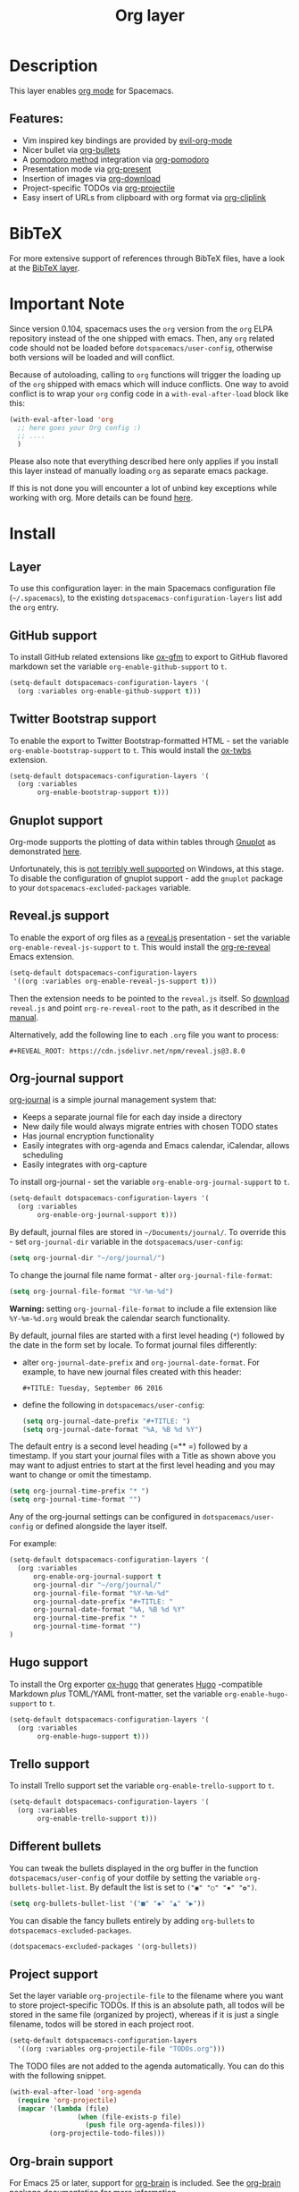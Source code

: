 #+TITLE: Org layer

#+TAGS: emacs|layer

[[file:img/org.png]]

* Table of Contents                     :TOC_5_gh:noexport:
- [[#description][Description]]
  - [[#features][Features:]]
- [[#bibtex][BibTeX]]
- [[#important-note][Important Note]]
- [[#install][Install]]
  - [[#layer][Layer]]
  - [[#github-support][GitHub support]]
  - [[#twitter-bootstrap-support][Twitter Bootstrap support]]
  - [[#gnuplot-support][Gnuplot support]]
  - [[#revealjs-support][Reveal.js support]]
  - [[#org-journal-support][Org-journal support]]
  - [[#hugo-support][Hugo support]]
  - [[#trello-support][Trello support]]
  - [[#different-bullets][Different bullets]]
  - [[#project-support][Project support]]
  - [[#org-brain-support][Org-brain support]]
  - [[#mode-line-support][Mode line support]]
  - [[#sticky-header-support][Sticky header support]]
  - [[#epub-support][Epub support]]
  - [[#jira-support][Jira support]]
- [[#key-bindings][Key bindings]]
  - [[#starting-org-mode][Starting org-mode]]
  - [[#toggles][Toggles]]
  - [[#org-mode][Org-mode]]
  - [[#org-with-evil-org-mode][Org with evil-org-mode]]
  - [[#tables][Tables]]
  - [[#trees][Trees]]
  - [[#element-insertion][Element insertion]]
  - [[#links][Links]]
  - [[#babel--source-blocks][Babel / Source Blocks]]
    - [[#org-babel-transient-state][Org Babel Transient State]]
  - [[#emphasis][Emphasis]]
  - [[#navigating-in-calendar][Navigating in calendar]]
  - [[#capture-buffers-and-src-blocks][Capture buffers and src blocks]]
  - [[#org-agenda][Org agenda]]
    - [[#key-bindings-1][Key bindings]]
    - [[#org-agenda-transient-state][Org agenda transient state]]
  - [[#pomodoro][Pomodoro]]
  - [[#presentation][Presentation]]
  - [[#helm-org-rifle][Helm-org-rifle]]
  - [[#org-projectile][Org-projectile]]
  - [[#org-journal][Org-journal]]
  - [[#org-brain][Org-brain]]
    - [[#application-bindings][Application bindings]]
    - [[#org-mode-bindings][org-mode bindings]]
    - [[#visualization-bindings][Visualization bindings]]
  - [[#org-jira][Org-jira]]

* Description
This layer enables [[http://orgmode.org/][org mode]] for Spacemacs.

** Features:
- Vim inspired key bindings are provided by [[https://github.com/Somelauw/evil-org-mode][evil-org-mode]]
- Nicer bullet via [[https://github.com/sabof/org-bullets][org-bullets]]
- A [[https://cirillocompany.de/pages/pomodoro-technique][pomodoro method]] integration via [[https://github.com/lolownia/org-pomodoro][org-pomodoro]]
- Presentation mode via [[https://github.com/rlister/org-present][org-present]]
- Insertion of images via [[https://github.com/abo-abo/org-download][org-download]]
- Project-specific TODOs via [[https://github.com/IvanMalison/org-projectile][org-projectile]]
- Easy insert of URLs from clipboard with org format via [[https://github.com/rexim/org-cliplink][org-cliplink]]

* BibTeX
For more extensive support of references through BibTeX files, have a look at
the [[https://github.com/syl20bnr/spacemacs/blob/develop/layers/+lang/bibtex/README.org][BibTeX layer]].

* Important Note
Since version 0.104, spacemacs uses the =org= version from the =org= ELPA
repository instead of the one shipped with emacs. Then, any =org= related code
should not be loaded before =dotspacemacs/user-config=, otherwise both versions
will be loaded and will conflict.

Because of autoloading, calling to =org= functions will trigger the loading up
of the =org= shipped with emacs which will induce conflicts.
One way to avoid conflict is to wrap your =org= config code in a
=with-eval-after-load= block like this:

#+BEGIN_SRC emacs-lisp
  (with-eval-after-load 'org
    ;; here goes your Org config :)
    ;; ....
    )
#+END_SRC

Please also note that everything described here only applies if you install this
layer instead of manually loading =org= as separate emacs package.

If this is not done you will encounter a lot of unbind key exceptions while working with org.
More details can be found [[https://github.com/syl20bnr/spacemacs/issues/8106][here]].

* Install
** Layer
To use this configuration layer: in the main Spacemacs configuration
file (=~/.spacemacs=), to the existing =dotspacemacs-configuration-layers= list
add the =org= entry.

** GitHub support
To install GitHub related extensions like [[https://github.com/larstvei/ox-gfm][ox-gfm]] to export to GitHub
flavored markdown set the variable =org-enable-github-support= to =t=.

#+BEGIN_SRC emacs-lisp
  (setq-default dotspacemacs-configuration-layers '(
    (org :variables org-enable-github-support t)))
#+END_SRC

** Twitter Bootstrap support
To enable the export to Twitter Bootstrap-formatted HTML - set
the variable =org-enable-bootstrap-support= to =t=.
This would install the [[https://github.com/marsmining/ox-twbs][ox-twbs]] extension.

#+BEGIN_SRC emacs-lisp
  (setq-default dotspacemacs-configuration-layers '(
    (org :variables
         org-enable-bootstrap-support t)))
#+END_SRC

** Gnuplot support
Org-mode supports the plotting of data within tables through [[http://www.gnuplot.info/][Gnuplot]] as
demonstrated [[http://orgmode.org/worg/org-tutorials/org-plot.html][here]].

Unfortunately, this is [[https://github.com/bruceravel/gnuplot-mode/issues/15][not terribly well supported]] on Windows,
at this stage. To disable the configuration of gnuplot support - add
the =gnuplot= package to your =dotspacemacs-excluded-packages= variable.

** Reveal.js support
To enable the export of org files as a [[http://lab.hakim.se/reveal-js/][reveal.js]] presentation - set the
variable =org-enable-reveal-js-support= to =t=.
This would install the [[https://gitlab.com/oer/org-re-reveal/][org-re-reveal]] Emacs extension.

#+BEGIN_SRC emacs-lisp
  (setq-default dotspacemacs-configuration-layers
   '((org :variables org-enable-reveal-js-support t)))
#+END_SRC

Then the extension needs to be pointed to the =reveal.js= itself.
So [[https://github.com/hakimel/reveal.js/releases][download]] =reveal.js= and point =org-re-reveal-root= to the path,
as it described in the [[https://gitlab.com/oer/org-re-reveal#set-the-location-of-revealjs][manual]].

Alternatively, add the following line to each =.org= file you want to process:

#+BEGIN_EXAMPLE
  #+REVEAL_ROOT: https://cdn.jsdelivr.net/npm/reveal.js@3.8.0
#+END_EXAMPLE

** Org-journal support
[[https://github.com/bastibe/org-journal][org-journal]] is a simple journal management system that:
- Keeps a separate journal file for each day inside a directory
- New daily file would always migrate entries with chosen TODO states
- Has journal encryption functionality
- Easily integrates with org-agenda and Emacs calendar, iCalendar,
  allows scheduling
- Easily integrates with org-capture

To install org-journal - set the variable =org-enable-org-journal-support= to =t=.

#+BEGIN_SRC emacs-lisp
  (setq-default dotspacemacs-configuration-layers '(
    (org :variables
         org-enable-org-journal-support t)))
#+END_SRC

By default, journal files are stored in =~/Documents/journal/=. To override
this - set =org-journal-dir= variable in the =dotspacemacs/user-config=:

#+BEGIN_SRC emacs-lisp
  (setq org-journal-dir "~/org/journal/")
#+END_SRC

To change the journal file name format - alter =org-journal-file-format=:

#+BEGIN_SRC emacs-lisp
  (setq org-journal-file-format "%Y-%m-%d")
#+END_SRC

*Warning:* setting =org-journal-file-format= to include a file extension like
=%Y-%m-%d.org= would break the calendar search functionality.

By default, journal files are started with a first level heading (=*=) followed
by the date in the form set by locale. To format journal files differently:
- alter =org-journal-date-prefix= and =org-journal-date-format=.
  For example, to have new journal files created with this header:

  #+BEGIN_EXAMPLE
    #+TITLE: Tuesday, September 06 2016
  #+END_EXAMPLE

- define the following in =dotspacemacs/user-config=:

  #+BEGIN_SRC emacs-lisp
    (setq org-journal-date-prefix "#+TITLE: ")
    (setq org-journal-date-format "%A, %B %d %Y")
  #+END_SRC

The default entry is a second level heading (=** =) followed by a timestamp. If
you start your journal files with a Title as shown above you may want to adjust
entries to start at the first level heading and you may want to change or omit
the timestamp.

#+BEGIN_SRC emacs-lisp
  (setq org-journal-time-prefix "* ")
  (setq org-journal-time-format "")
#+END_SRC

Any of the org-journal settings can be configured in =dotspacemacs/user-config=
or defined alongside the layer itself.

For example:

#+CAPTION: Configure org-journal with the layer

#+BEGIN_SRC emacs-lisp
  (setq-default dotspacemacs-configuration-layers '(
    (org :variables
        org-enable-org-journal-support t
        org-journal-dir "~/org/journal/"
        org-journal-file-format "%Y-%m-%d"
        org-journal-date-prefix "#+TITLE: "
        org-journal-date-format "%A, %B %d %Y"
        org-journal-time-prefix "* "
        org-journal-time-format "")
  )
#+END_SRC

** Hugo support
To install the Org exporter [[https://ox-hugo.scripter.co][ox-hugo]] that generates [[https://gohugo.io][Hugo]] -compatible Markdown
/plus/ TOML/YAML front-matter, set the variable =org-enable-hugo-support= to
=t=.

#+BEGIN_SRC emacs-lisp
  (setq-default dotspacemacs-configuration-layers '(
    (org :variables
         org-enable-hugo-support t)))
#+END_SRC

** Trello support
To install Trello support set the variable =org-enable-trello-support= to =t=.

#+BEGIN_SRC emacs-lisp
  (setq-default dotspacemacs-configuration-layers '(
    (org :variables
         org-enable-trello-support t)))
#+END_SRC

** Different bullets
You can tweak the bullets displayed in the org buffer in the function
=dotspacemacs/user-config= of your dotfile by setting the variable
=org-bullets-bullet-list=. By default the list is set to =("◉" "○" "✸" "✿")=.

#+BEGIN_SRC emacs-lisp
  (setq org-bullets-bullet-list '("■" "◆" "▲" "▶"))
#+END_SRC

You can disable the fancy bullets entirely by adding =org-bullets= to =dotspacemacs-excluded-packages=.

#+BEGIN_SRC emacs-lisp
  (dotspacemacs-excluded-packages '(org-bullets))
#+END_SRC

** Project support
Set the layer variable =org-projectile-file= to the filename where you want to
store project-specific TODOs. If this is an absolute path, all todos will be
stored in the same file (organized by project), whereas if it is just a single
filename, todos will be stored in each project root.

#+BEGIN_SRC emacs-lisp
  (setq-default dotspacemacs-configuration-layers
    '((org :variables org-projectile-file "TODOs.org")))
#+END_SRC

The TODO files are not added to the agenda automatically. You can do this with
the following snippet.

#+BEGIN_SRC emacs-lisp
  (with-eval-after-load 'org-agenda
    (require 'org-projectile)
    (mapcar '(lambda (file)
                   (when (file-exists-p file)
                     (push file org-agenda-files)))
            (org-projectile-todo-files)))
#+END_SRC

** Org-brain support
For Emacs 25 or later, support for [[https://kungsgeten.github.io/org-brain.html][org-brain]] is included. See the [[https://github.com/Kungsgeten/org-brain][org-brain
package documentation]] for more information.

** Mode line support
To temporarily enable mode line display of org clock, press ~SPC t m c~.

To permanently enable mode line display of org clock, add this snippet to your
=dotspacemacs/user-config= function:

#+BEGIN_SRC elisp
  (setq spaceline-org-clock-p t)
#+END_SRC

** Sticky header support
To install sticky header support set the variable =org-enable-sticky-header= to =t=.

#+BEGIN_SRC emacs-lisp
  (setq-default dotspacemacs-configuration-layers '(
    (org :variables
         org-enable-sticky-header t)))
#+END_SRC

** Epub support
To install the Org exporter [[https://github.com/ofosos/ox-epub][ox-epub]] that generates e-book file format [[https://en.wikipedia.org/wiki/EPUB][epub]], set
the variable =org-enable-epub-support= to =t=.

#+BEGIN_SRC emacs-lisp
  (setq-default dotspacemacs--configuration-layers
                '((org :variables
                       org-enable-epub-support t)))
#+END_SRC

** Jira support
To bring Jira and OrgMode together over [[https://github.com/ahungry/org-jira][org-jira]] set the variable
=org-enable-jira-support= to =t=.

#+BEGIN_SRC emacs-lisp
  (setq-default dotspacemacs-configuration-layers '(
    (org :variables
         org-enable-jira-support t
         jiralib-url "https://yourcompany.atlassian.net:443")))
#+END_SRC

If you would like to avoid being prompted for your login and password each time
you connect, add your authentication credentials to =~/.authinfo.gpg= or
=~/.authinfo=:

#+BEGIN_SRC authinfo
  machine yourcompany.atlassian.net login you@example.com password yourPassword port 443
#+END_SRC

* Key bindings
** Starting org-mode

| Key binding   | Description                                                               |
|---------------+---------------------------------------------------------------------------|
| ~SPC a o #~   | org agenda list stuck projects                                            |
| ~SPC a o /~   | org occur in agenda files                                                 |
| ~SPC a o a~   | org agenda list                                                           |
| ~SPC a o c~   | org capture                                                               |
| ~SPC a o e~   | org store agenda views                                                    |
| ~SPC a o f i~ | org feed goto inbox                                                       |
| ~SPC a o f u~ | org feed update all                                                       |
| ~SPC a o C c~ | org cancel clock                                                          |
| ~SPC a o C g~ | org goto last clocked-in clock (go to specific recent clock with ~SPC u~) |
| ~SPC a o C i~ | org clock in                                                              |
| ~SPC a o C I~ | org clock in last                                                         |
| ~SPC a o C j~ | org jump to current clock                                                 |
| ~SPC a o C o~ | org clock out                                                             |
| ~SPC a o C r~ | org resolve clocks                                                        |
| ~SPC a o l~   | org store link                                                            |
| ~SPC a o m~   | org tags view                                                             |
| ~SPC a o o~   | org agenda                                                                |
| ~SPC a o s~   | org search view                                                           |
| ~SPC a o t~   | org todo list                                                             |
| ~SPC C c~     | org-capture                                                               |

** Toggles

| Key binding | Description                                   |
|-------------+-----------------------------------------------|
| ~SPC m T c~ | org-toggle-checkbox                           |
| ~SPC m T e~ | org-toggle-pretty-entities                    |
| ~SPC m T i~ | org-toggle-inline-images                      |
| ~SPC m T l~ | org-toggle-link-display                       |
| ~SPC m T t~ | org-show-todo-tree                            |
| ~SPC m T T~ | org-todo                                      |
| ~SPC m T V~ | toggle =space-doc-mode= a read-only view mode |
| ~SPC m T x~ | org-preview-latex-fragment                    |

** Org-mode

| Key binding                                  | Description                                   |
|----------------------------------------------+-----------------------------------------------|
| ~SPC m <dotspacemacs-major-mode-leader-key>~ | org-ctrl-c-ctrl-c                             |
| ~SPC m *~                                    | org-ctrl-c-star                               |
| ~SPC m RET~                                  | org-ctrl-c-ret                                |
| ~SPC m -~                                    | org-ctrl-c-minus                              |
| ~SPC m '​~                                    | org-edit-special                              |
| ~SPC m a~                                    | org-agenda                                    |
| ~SPC m A~                                    | org-attach                                    |
| ~SPC m c~                                    | org-capture                                   |
| ~SPC m C c~                                  | org-clock-cancel                              |
| ~SPC m C d~                                  | Temporarily show clock times for current file |
| ~SPC m C e~                                  | org-evaluate-time-range                       |
| ~SPC m C g~                                  | org-clock-goto                                |
| ~SPC m C i~                                  | org-clock-in                                  |
| ~SPC m C I~                                  | org-clock-in-last                             |
| ~SPC m C j~                                  | Jump to the current clock                     |
| ~SPC m C o~                                  | org-clock-out                                 |
| ~SPC m C R~                                  | Insert clock report                           |
| ~SPC m C r~                                  | org-resolve-clocks                            |
| ~SPC m d d~                                  | org-deadline                                  |
| ~SPC m d s~                                  | org-schedule                                  |
| ~SPC m d t~                                  | org-time-stamp                                |
| ~SPC m d T~                                  | org-time-stamp-inactive                       |
| ~SPC m e e~                                  | org-export-dispatch                           |
| ~SPC m e m~                                  | send current buffer as HTML email message     |
| ~SPC m f i~                                  | org-feed-goto-inbox                           |
| ~SPC m f u~                                  | org-feed-update-all                           |
| ~SPC m l~                                    | org-open-at-point                             |
| ~SPC m L~                                    | org-shiftright                                |
| ~SPC m H~                                    | org-shiftleft                                 |
| ~SPC m K~                                    | org-shiftup                                   |
| ~SPC m J~                                    | org-shiftdown                                 |
| ~SPC m C-S-l~                                | org-shiftcontrolright                         |
| ~SPC m C-S-h~                                | org-shiftcontrolleft                          |
| ~SPC m C-S-j~                                | org-shiftcontroldown                          |
| ~SPC m C-S-k~                                | org-shiftcontrolup                            |
| ~SPC s j~                                    | spacemacs/jump-in-buffer (jump to a heading)  |

** Org with evil-org-mode
Please see the [[https://github.com/Somelauw/evil-org-mode/blob/master/doc/keythemes.org][evil-org documentation]] for additional instructions on customizing
=evil-org-mode=.

| Key binding   | Description                     |
|---------------+---------------------------------|
| ~gj~ / ~gk~   | Next/previous element (heading) |
| ~gh~ / ~gl~   | Parent/child element (heading)  |
| ~gH~          | Root heading                    |
| ~ae~          | Element text object             |
| ~ar~          | Subtree text object             |
| ~M-j~ / ~M-k~ | Move heading                    |
| ~M-h~ / ~M-l~ | Promote or demote heading       |
| ~M-J~ / ~M-K~ | Move subtree                    |
| ~M-H~ / ~M-L~ | Promote or demote subtree       |
| ~>>~ / ~<<~   | Promote or demote heading       |

If the layer variable =org-want-todo-bindings= is true, the following bindings
are also available.

| Key bindings | Description                         |
|--------------+-------------------------------------|
| ~t~          | Cycle TODO state of current heading |
| ~T~          | Insert new TODO heading             |
| ~M-t~        | Insert new TODO sub-heading         |

** Tables

| Key binding   | Description                                                                |
|---------------+----------------------------------------------------------------------------|
| ~SPC m t a~   | Align the table at point by aligning all vertical bars                     |
| ~SPC m t b~   | Blank the current table field or active region                             |
| ~SPC m t c~   | Convert from =org-mode= table to table.el and back                         |
| ~SPC m t d c~ | Delete a column from the table                                             |
| ~SPC m t d r~ | Delete the current row or horizontal line from the table                   |
| ~SPC m t e~   | Replace the table field value at the cursor by the result of a calculation |
| ~SPC m t E~   | Export table to a file, with configurable format                           |
| ~SPC m t f~   | Show table field info                                                      |
| ~SPC m t h~   | Go to the previous field in the table                                      |
| ~SPC m t H~   | Move column to the left                                                    |
| ~SPC m t i c~ | Insert a new column into the table                                         |
| ~SPC m t i h~ | Insert a horizontal-line below the current line into the table             |
| ~SPC m t i H~ | Insert a hline and move to the row below that line                         |
| ~SPC m t i r~ | Insert a new row above the current line into the table                     |
| ~SPC m t I~   | Import a file as a table                                                   |
| ~SPC m t j~   | Go to the next row (same column) in the current table                      |
| ~SPC m t J~   | Move table row down                                                        |
| ~SPC m t K~   | Move table row up                                                          |
| ~SPC m t l~   | Go to the next field in the current table, creating new lines as needed    |
| ~SPC m t L~   | Move column to the right                                                   |
| ~SPC m t n~   | Query for a size and insert a table skeleton                               |
| ~SPC m t N~   | Use the table.el package to insert a new table                             |
| ~SPC m t p~   | Plot the table using org-plot/gnuplot                                      |
| ~SPC m t r~   | Recalculate the current table line by applying all stored formulas         |
| ~SPC m t s~   | Sort table lines according to the column at point                          |
| ~SPC m t t f~ | Toggle the formula debugger in tables                                      |
| ~SPC m t t o~ | Toggle the display of Row/Column numbers in tables                         |
| ~SPC m t w~   | Wrap several fields in a column like a paragraph                           |

** Trees

| Key binding   | Description                     |
|---------------+---------------------------------|
| ~gj~ / ~gk~   | Next/previous element (heading) |
| ~gh~ / ~gl~   | Parent/child element (heading)  |
| ~gH~          | Root heading                    |
| ~ae~          | Element text object             |
| ~ar~          | Subtree text object             |
| ~M-j~ / ~M-k~ | Move heading                    |
| ~M-h~ / ~M-l~ | Promote or demote heading       |
| ~M-J~ / ~M-K~ | Move subtree                    |
| ~M-H~ / ~M-L~ | Promote or demote subtree       |
| ~>>~ / ~<<~   | Promote or demote heading       |
| ~TAB~         | org-cycle                       |
| ~SPC m s a~   | Toggle archive tag for subtree  |
| ~SPC m s A~   | Archive subtree                 |
| ~SPC m s b~   | org-tree-to-indirect-buffer     |
| ~SPC m s d~   | org-cut-subtree                 |
| ~SPC m s l~   | org-demote-subtree              |
| ~SPC m s h~   | org-promote-subtree             |
| ~SPC m s k~   | org-move-subtree-up             |
| ~SPC m s j~   | org-move-subtree-down           |
| ~SPC m s n~   | org-narrow-to-subtree           |
| ~SPC m s N~   | widen narrowed subtree          |
| ~SPC m s r~   | org-refile                      |
| ~SPC m s s~   | show sparse tree                |
| ~SPC m s S~   | sort trees                      |

** Element insertion

| Key binding   | Description                                   |
|---------------+-----------------------------------------------|
| ~C-RET~       | Insert heading at end of current subtree      |
| ~C-S-RET~     | Insert TODO heading at end of current subtree |
| ~SPC m i d~   | org-insert-drawer                             |
| ~SPC m i D s~ | Take screenshot                               |
| ~SPC m i D y~ | Yank image url                                |
| ~SPC m i e~   | org-set-effort                                |
| ~SPC m i f~   | org-insert-footnote                           |
| ~SPC m i h~   | org-insert-heading                            |
| ~SPC m i H~   | org-insert-heading-after-current              |
| ~SPC m i i~   | org-insert-item                               |
| ~SPC m i K~   | spacemacs/insert-keybinding-org               |
| ~SPC m i l~   | org-insert-link                               |
| ~SPC m i L~   | insert URL with its page title from clipboard |
| ~SPC m i n~   | org-add-note                                  |
| ~SPC m i p~   | org-set-property                              |
| ~SPC m i s~   | org-insert-subheading                         |
| ~SPC m i t~   | org-set-tags                                  |

** Links

| Key binding | Description       |
|-------------+-------------------|
| ~SPC m x o~ | org-open-at-point |

** Babel / Source Blocks

| Key binding | Description                              |
|-------------+------------------------------------------|
| ~SPC m b .~ | Enter Babel Transient State              |
| ~SPC m b a~ | org-babel-sha1-hash                      |
| ~SPC m b b~ | org-babel-execute-buffer                 |
| ~SPC m b c~ | org-babel-check-src-block                |
| ~SPC m b d~ | org-babel-demarcate-block                |
| ~SPC m b e~ | org-babel-execute-maybe                  |
| ~SPC m b f~ | org-babel-tangle-file                    |
| ~SPC m b g~ | org-babel-goto-named-src-block           |
| ~SPC m b i~ | org-babel-lob-ingest                     |
| ~SPC m b I~ | org-babel-view-src-block-info            |
| ~SPC m b j~ | org-babel-insert-header-arg              |
| ~SPC m b l~ | org-babel-load-in-session                |
| ~SPC m b n~ | org-babel-next-src-block                 |
| ~SPC m b o~ | org-babel-open-src-block-result          |
| ~SPC m b p~ | org-babel-previous-src-block             |
| ~SPC m b r~ | org-babel-goto-named-result              |
| ~SPC m b s~ | org-babel-execute-subtree                |
| ~SPC m b t~ | org-babel-tangle                         |
| ~SPC m b u~ | org-babel-goto-src-block-head            |
| ~SPC m b v~ | org-babel-expand-src-block               |
| ~SPC m b x~ | org-babel-do-key-sequence-in-edit-buffer |
| ~SPC m b z~ | org-babel-switch-to-session              |
| ~SPC m b Z~ | org-babel-switch-to-session-with-code    |

*** Org Babel Transient State
Use ~SPC m b .~ to enter a transient state for quick source block navigation and
execution. During that state, the following bindings are active:

| Key binding | Description                   |
|-------------+-------------------------------|
| ~'~         | edit source block             |
| ~e~         | execute source block          |
| ~g~         | jump to named source block    |
| ~j~         | jump to next source block     |
| ~k~         | jump to previous source block |
| ~z~         | recenter buffer in window     |
| ~q~         | leave transient state         |

** Emphasis

| Key binding | Description                |
|-------------+----------------------------|
| ~SPC m x b~ | make region bold           |
| ~SPC m x c~ | make region code           |
| ~SPC m x i~ | make region italic         |
| ~SPC m x r~ | clear region emphasis      |
| ~SPC m x s~ | make region strike-through |
| ~SPC m x u~ | make region underline      |
| ~SPC m x v~ | make region verbatim       |

** Navigating in calendar

| Key binding | Description        |
|-------------+--------------------|
| ~M-l~       | One day forward    |
| ~M-h~       | One day backward   |
| ~M-j~       | One week forward   |
| ~M-k~       | One week backward  |
| ~M-L~       | One month forward  |
| ~M-H~       | One month backward |
| ~M-J~       | One year forward   |
| ~M-K~       | One year backward  |

** Capture buffers and src blocks
=org-capture-mode= and =org-src-mode= both support the confirm and abort
conventions.

| Key binding                                  | Description                            |
|----------------------------------------------+----------------------------------------|
| ~SPC m <dotspacemacs-major-mode-leader-key>~ | confirm in =org-capture-mode=          |
| ~SPC m '​~                                    | confirm in =org-src-mode=              |
| ~SPC m c~                                    | confirm                                |
| ~SPC m a~                                    | abort                                  |
| ~SPC m k~                                    | abort                                  |
| ~SPC m r~                                    | org-capture-refile in org-capture-mode |

** Org agenda
*** Key bindings
The evilified org agenda supports the following bindings:

| Key binding          | Description                       |
|----------------------+-----------------------------------|
| ~M-SPC~ or ~s-M-SPC~ | org-agenda transient state        |
| ~SPC m a~            | org-agenda                        |
| ~SPC m C c~          | org-agenda-clock-cancel           |
| ~SPC m C i~          | org-agenda-clock-in               |
| ~SPC m C o~          | org-agenda-clock-out              |
| ~SPC m C p~          | org-pomodoro (if package is used) |
| ~SPC m d d~          | org-agenda-deadline               |
| ~SPC m d s~          | org-agenda-schedule               |
| ~SPC m i e~          | org-agenda-set-effort             |
| ~SPC m i p~          | org-agenda-set-property           |
| ~SPC m i t~          | org-agenda-set-tags               |
| ~SPC m s r~          | org-agenda-refile                 |
| ~M-j~                | next item                         |
| ~M-k~                | previous item                     |
| ~M-h~                | earlier view                      |
| ~M-l~                | later view                        |
| ~gr~                 | refresh                           |
| ~gd~                 | toggle grid                       |
| ~C-v~                | change view                       |
| ~RET~                | org-agenda-goto                   |
| ~M-RET~              | org-agenda-show-and-scroll-up     |

*** Org agenda transient state
Use ~M-SPC~ or ~s-M-SPC~ in an org agenda buffer to activate its transient state.
The transient state aims to list the most useful org agenda commands and
visually organize them by category. The commands associated with each binding
are listed bellow.

| Key binding | Description         | Command                           |
|-------------+---------------------+-----------------------------------|
| Entry       |                     |                                   |
|-------------+---------------------+-----------------------------------|
| ~h:~        | set tags            | org-agenda-set-tags               |
| ~hA~        | archive             | org-agenda-archive-default        |
| ~ht~        | set status          | org-agenda-todo                   |
| ~hk~        | kill                | org-agenda-kill                   |
| ~hp~        | set priority        | org-agenda-priority               |
| ~hR~        | refile              | org-agenda-refile                 |
|-------------+---------------------+-----------------------------------|
| Visit entry |                     |                                   |
|-------------+---------------------+-----------------------------------|
| ~SPC~       | in other window     | org-agenda-show-and-scroll-up     |
| ~TAB~       | & go to location    | org-agenda-goto                   |
| ~RET~       | & del other windows | org-agenda-switch-to              |
| ~o~         | link                | link-hint-open-link               |
|-------------+---------------------+-----------------------------------|
| Filter      |                     |                                   |
|-------------+---------------------+-----------------------------------|
| ~fc~        | by category         | org-agenda-filter-by-category     |
| ~fd~        | delete all filters  | org-agenda-filter-remove-all      |
| ~fh~        | by top headline     | org-agenda-filter-by-top-headline |
| ~fr~        | refine by tag       | org-agenda-filter-by-tag-refine   |
| ~ft~        | by tag              | org-agenda-filter-by-tag          |
| ~fx~        | by regexp           | org-agenda-filter-by-regexp       |
|-------------+---------------------+-----------------------------------|
| Date        |                     |                                   |
|-------------+---------------------+-----------------------------------|
| ~+~         | do later            | org-agenda-do-date-later          |
| ~-~         | do earlier          | org-agenda-do-date-earlier        |
| ~dd~        | set deadline        | org-agenda-deadline               |
| ~dD~        | remove deadline     | org-agenda-deadline               |
| ~ds~        | schedule            | org-agenda-schedule               |
| ~dS~        | un-schedule         | org-agenda-schedule               |
| ~dt~        | timestamp           | org-agenda-date-prompt            |
|-------------+---------------------+-----------------------------------|
| Toggle      |                     |                                   |
|-------------+---------------------+-----------------------------------|
| ~ta~        | archive             | org-agenda-archives-mode          |
| ~tc~        | clocking issues     | org-agenda-show-clocking-issues   |
| ~td~        | diaries             | org-agenda-toggle-diary           |
| ~tf~        | follow              | org-agenda-follow-mode            |
| ~tl~        | log                 | org-agenda-log-mode               |
| ~tr~        | clock report        | org-agenda-clockreport-mode       |
|-------------+---------------------+-----------------------------------|
| View        |                     |                                   |
|-------------+---------------------+-----------------------------------|
| ~vd~        | day                 | org-agenda-day-view               |
| ~vm~        | month               | org-agenda-month-view             |
| ~vn~        | next span           | org-agenda-later                  |
| ~vp~        | prev span           | org-agenda-earlier                |
| ~vr~        | reset               | org-agenda-reset-view             |
| ~vt~        | fortnight           | org-agenda-fortnight-view         |
| ~vw~        | week                | org-agenda-week-view              |
| ~vy~        | year                | org-agenda-year-view              |
|-------------+---------------------+-----------------------------------|
| Clock       |                     |                                   |
|-------------+---------------------+-----------------------------------|
| ~cI~        | in                  | org-agenda-clock-in               |
| ~cj~        | jump                | org-agenda-clock-goto             |
| ~cO~        | out                 | org-agenda-clock-out              |
| ~cq~        | cancel              | org-agenda-clock-cancel           |
|-------------+---------------------+-----------------------------------|
| Other       |                     |                                   |
|-------------+---------------------+-----------------------------------|
| ~.~         | go to today         | org-agenda-goto-today             |
| ~gd~        | go to date          | org-agenda-goto-date              |
| ~gr~        | reload              | org-agenda-redo                   |

** Pomodoro

| Key binding | Description       |
|-------------+-------------------|
| ~SPC m C p~ | starts a pomodoro |

** Presentation
org-present must be activated explicitly by typing: ~SPC SPC org-present~

| Key binding | Description    |
|-------------+----------------|
| ~h~         | previous slide |
| ~l~         | next slide     |
| ~q~         | quit           |

** Helm-org-rifle

| Key binding | Description                                |
|-------------+--------------------------------------------|
| ~SPC a o r~ | Search org files for keywords and headings |

** Org-projectile

| Key binding       | Description                                             |
|-------------------+---------------------------------------------------------|
| ~SPC a o p~       | Capture a TODO for the current project                  |
| ~SPC u SPC a o p~ | Capture a TODO for any given project (choose from list) |
| ~SPC p o~         | Go to the TODOs for the current project                 |

** Org-journal

| Key binding         | Description                                     |
|---------------------+-------------------------------------------------|
| ~SPC a o j j~       | New journal entry                               |
| ~SPC u SPC a o j j~ | Open today's journal without adding a new entry |
| ~SPC a o j s~       | Search journal entries                          |

Journal entries are highlighted in the calendar. The following key bindings are
available for =calendar-mode= for navigating and manipulating the journal.

| Key binding | Description                           |
|-------------+---------------------------------------|
| ~SPC m i~   | Insert journal entry for date         |
| ~SPC m m~   | Search calendar month journal entries |
| ~SPC m n~   | Next journal entry                    |
| ~SPC m p~   | Previous journal entry                |
| ~SPC m r~   | Read journal entry                    |
| ~SPC m s~   | Search all journal entries            |
| ~SPC m w~   | Search calendar week journal entries  |
| ~SPC m y~   | Search calendar year journal entries  |

While viewing a journal entry in =org-journal-mode= the following key bindings
are available.

| Key binding | Description            |
|-------------+------------------------|
| ~SPC m j~   | New journal entry      |
| ~SPC m n~   | Next journal entry     |
| ~SPC m p~   | Previous journal entry |

** Org-brain
*** Application bindings

| Key binding   | Description                  |
|---------------+------------------------------|
| ~SPC a o B v~ | Visualize an org-brain entry |
| ~SPC a o B a~ | Go to the org-brain agenda   |

*** org-mode bindings

| Key binding   | Description                  |
|---------------+------------------------------|
| ~SPC m B a c~ | Add child                    |
| ~SPC m B a h~ | Add headline child           |
| ~SPC m B a f~ | Add friend                   |
| ~SPC m B a p~ | Add parent                   |
| ~SPC m B a r~ | Add resource                 |
| ~SPC m B g g~ | Go to an org-brain entry     |
| ~SPC m B g c~ | Go to child                  |
| ~SPC m B g f~ | Go to friend                 |
| ~SPC m B g p~ | Go to parent                 |
| ~SPC m B R~   | Refile entry                 |
| ~SPC m B x~   | Delete entry                 |
| ~SPC m B v~   | Visualize an org-brain entry |

*** Visualization bindings

| Key binding | Description                           |
|-------------+---------------------------------------|
| ~j / TAB~   | Goto next link                        |
| ~k / S-TAB~ | Goto previous link                    |
| ~C-y~       | Paste resource link                   |
| ~a~         | Add resource [[http://orgmode.org/manual/Attachments.html][attachment]]               |
| ~c~         | Add child                             |
| ~f~         | Find/visit another entry to visualize |
| ~l~         | Add resource link                     |
| ~p~         | Add parent                            |
| ~o~         | Open and edit the visualized entry    |
| ~r~         | Rename this, or another, entry        |

** Org-jira

| Key binding     | Description                                      |
|-----------------+--------------------------------------------------|
| ~SPC a o J p g~ | Get projects list                                |
| ~SPC a o J i b~ | Open the current issue in a WWW browser          |
| ~SPC a o J i g~ | Get issues                                       |
| ~SPC a o J i h~ | Get only head of issues                          |
| ~SPC a o J i f~ | Get only head of issues from filter              |
| ~SPC a o J i u~ | Update an issue at point                         |
| ~SPC a o J i w~ | Progress an issue at point                       |
| ~SPC a o J i r~ | Refresh an issue at point                        |
| ~SPC a o J i c~ | Create an issue at point                         |
| ~SPC a o J i y~ | Copy current issue key                           |
| ~SPC a o J s c~ | Create a subtask                                 |
| ~SPC a o J s g~ | Get subtasks                                     |
| ~SPC a o J c u~ | Update the comment at point or add a new comment |
| ~SPC a o J t j~ | Convert the TODO item at point to a Jira ticket  |
